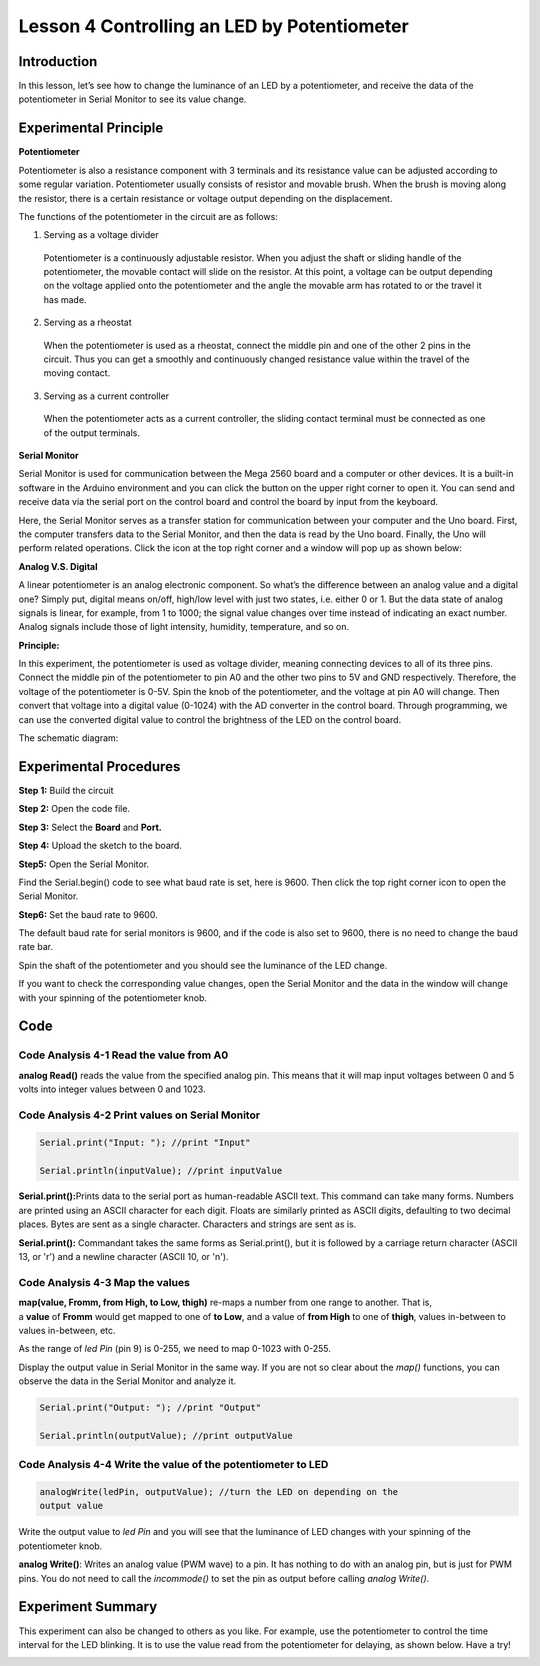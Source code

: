 **Lesson 4 Controlling an LED by Potentiometer**
=================================================

**Introduction**
---------------------

In this lesson, let’s see how to change the luminance of an LED by a
potentiometer, and receive the data of the potentiometer in Serial
Monitor to see its value change.

.. image:: media_arduino/image171.png
    :width: 800
    :align: center

.. image:: media_arduino/image177.png
    :width: 800
    :align: center

**Experimental Principle**
----------------------------

**Potentiometer**

Potentiometer is also a resistance component with 3 terminals and its
resistance value can be adjusted according to some regular variation.
Potentiometer usually consists of resistor and movable brush. When the
brush is moving along the resistor, there is a certain resistance or
voltage output depending on the displacement.

.. image:: media_arduino/image178.png
    :width: 400
    :align: center

The functions of the potentiometer in the circuit are as follows:

1. Serving as a voltage divider

..

   Potentiometer is a continuously adjustable resistor. When you adjust
   the shaft or sliding handle of the potentiometer, the movable contact
   will slide on the resistor. At this point, a voltage can be output
   depending on the voltage applied onto the potentiometer and the angle
   the movable arm has rotated to or the travel it has made.

2. Serving as a rheostat

..

   When the potentiometer is used as a rheostat, connect the middle pin
   and one of the other 2 pins in the circuit. Thus you can get a
   smoothly and continuously changed resistance value within the travel
   of the moving contact.

3. Serving as a current controller

..

   When the potentiometer acts as a current controller, the sliding
   contact terminal must be connected as one of the output terminals.

**Serial Monitor**

Serial Monitor is used for communication between the Mega 2560 board and
a computer or other devices. It is a built-in software in the Arduino
environment and you can click the button on the upper right corner to
open it. You can send and receive data via the serial port on the
control board and control the board by input from the keyboard.

.. image:: media_arduino/image59.png
    :width: 800
    :align: center

Here, the Serial Monitor serves as a transfer station for communication
between your computer and the Uno board. First, the computer transfers
data to the Serial Monitor, and then the data is read by the Uno board.
Finally, the Uno will perform related operations. Click the icon at the
top right corner and a window will pop up as shown below:

.. image:: media_arduino/image60.png
    :width: 800
    :align: center

**Analog V.S. Digital**

A linear potentiometer is an analog electronic component. So what’s the
difference between an analog value and a digital one? Simply put,
digital means on/off, high/low level with just two states, i.e. either 0
or 1. But the data state of analog signals is linear, for example, from
1 to 1000; the signal value changes over time instead of indicating an
exact number. Analog signals include those of light intensity, humidity,
temperature, and so on.

.. image:: media_arduino/image61.png
    :width: 800
    :align: center

**Principle:**

In this experiment, the potentiometer is used as voltage
divider, meaning connecting devices to all of its three pins. Connect
the middle pin of the potentiometer to pin A0 and the other two pins to
5V and GND respectively. Therefore, the voltage of the potentiometer is
0-5V. Spin the knob of the potentiometer, and the voltage at pin A0 will
change. Then convert that voltage into a digital value (0-1024) with the
AD converter in the control board. Through programming, we can use the
converted digital value to control the brightness of the LED on the
control board.

The schematic diagram:

.. image:: media_arduino/image214.png
    :width: 800
    :align: center

**Experimental Procedures**
------------------------------

**Step 1:** Build the circuit

.. image:: media_arduino/image63.png
    :width: 600
    :align: center

**Step 2:** Open the code file.

**Step 3:** Select the **Board** and **Port.**

**Step 4:** Upload the sketch to the board.

**Step5:** Open the Serial Monitor.

Find the Serial.begin() code to see what baud rate is set, here is 9600.
Then click the top right corner icon to open the Serial Monitor.

.. image:: media_arduino/image64.png
    :width: 800
    :align: center

**Step6:** Set the baud rate to 9600.

The default baud rate for serial monitors is 9600, and if the code is
also set to 9600, there is no need to change the baud rate bar.

.. image:: media_arduino/image65.png
    :align: center

Spin the shaft of the potentiometer and you should see the luminance of
the LED change.

If you want to check the corresponding value changes, open the Serial
Monitor and the data in the window will change with your spinning of the
potentiometer knob.

.. image:: media_arduino/image66.jpeg
    :width: 800
    :align: center

**Code**
-------------------

.. raw:: html

    <iframe src=https://create.arduino.cc/editor/sunfounder01/d7b68ea0-0661-4f32-a5c1-22a993cfa76f/preview?embed style="height:510px;width:100%;margin:10px 0" frameborder=0></iframe>

**Code Analysis** **4-1** **Read the value from A0**
^^^^^^^^^^^^^^^^^^^^^^^^^^^^^^^^^^^^^^^^^^^^^^^^^^^^^^^^

.. code-block:: arduino
    inputValue = analogRead(analogPin);//read the value from the
    potentiometer

**analog Read()** reads the value from the specified analog pin. This
means that it will map input voltages between 0 and 5 volts into integer
values between 0 and 1023.

**Code Analysis** **4-2 Print values on Serial Monitor**
^^^^^^^^^^^^^^^^^^^^^^^^^^^^^^^^^^^^^^^^^^^^^^^^^^^^^^^^^^^^

.. code-block:: arduino

    Serial.print("Input: "); //print "Input"

    Serial.println(inputValue); //print inputValue

**Serial.print():**\ Prints data to the serial port as human-readable
ASCII text. This command can take many forms. Numbers are printed using
an ASCII character for each digit. Floats are similarly printed as ASCII
digits, defaulting to two decimal places. Bytes are sent as a single
character. Characters and strings are sent as is.

**Serial.print():** Commandant takes the same forms as Serial.print(),
but it is followed by a carriage return character (ASCII 13, or '\r')
and a newline character (ASCII 10, or '\n').

**Code Analysis 4-3 Map the values**
^^^^^^^^^^^^^^^^^^^^^^^^^^^^^^^^^^^^^^

.. code-block:: arduino
    outputValue = map(inputValue, 0, 1023, 0, 255); //Convert from 0-1023
    proportional to the number of a number of from 0 to 255

**map(value, Fromm, from High, to Low, thigh)** re-maps a number from
one range to another. That is, a **value** of **Fromm** would get mapped
to one of **to Low**, and a value of **from High** to one of **thigh**,
values in-between to values in-between, etc.

As the range of *led Pin* (pin 9) is 0-255, we need to map 0-1023 with
0-255.

Display the output value in Serial Monitor in the same way. If you are
not so clear about the *map()* functions, you can observe the data in
the Serial Monitor and analyze it.

.. code-block:: arduino

    Serial.print("Output: "); //print "Output"

    Serial.println(outputValue); //print outputValue

**Code Analysis** **4-4** **Write the value of the potentiometer to LED**
^^^^^^^^^^^^^^^^^^^^^^^^^^^^^^^^^^^^^^^^^^^^^^^^^^^^^^^^^^^^^^^^^^^^^^^^^^^^^^

.. code-block:: arduino

    analogWrite(ledPin, outputValue); //turn the LED on depending on the
    output value

Write the output value to *led Pin* and you will see that the luminance
of LED changes with your spinning of the potentiometer knob.

**analog Write()**: Writes an analog value (PWM wave) to a pin. It has
nothing to do with an analog pin, but is just for PWM pins. You do not
need to call the *incommode()* to set the pin as output before calling
*analog Write()*.

**Experiment Summary**
---------------------------

This experiment can also be changed to others as you like. For example,
use the potentiometer to control the time interval for the LED blinking.
It is to use the value read from the potentiometer for delaying, as
shown below. Have a try!

.. image:: media_arduino/image67.png
    :width: 800
    :align: center

